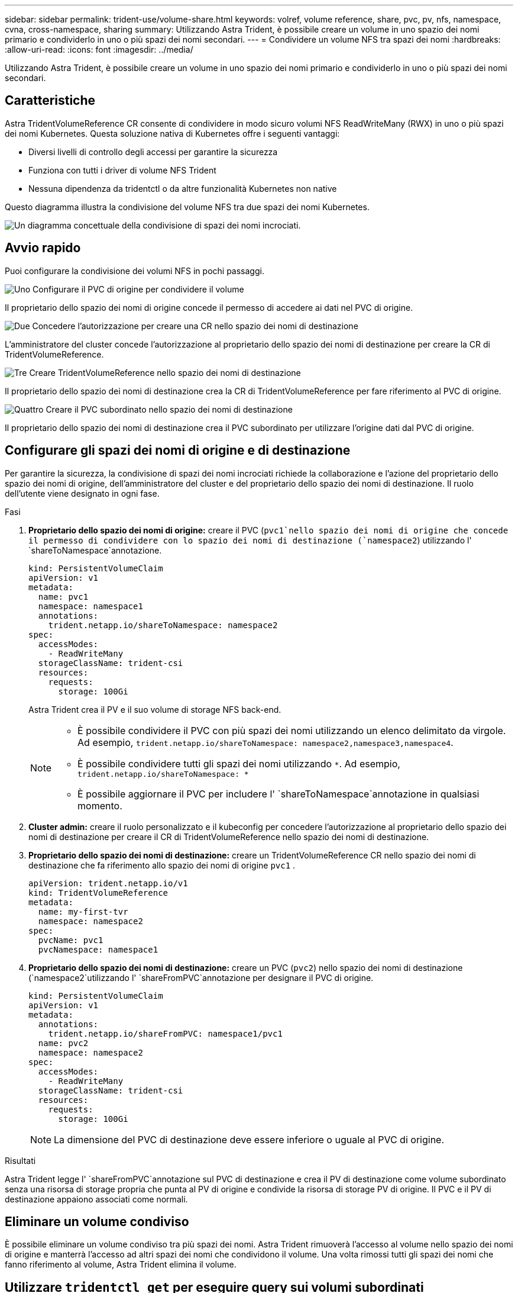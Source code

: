 ---
sidebar: sidebar 
permalink: trident-use/volume-share.html 
keywords: volref, volume reference, share, pvc, pv, nfs, namespace, cvna, cross-namespace, sharing 
summary: Utilizzando Astra Trident, è possibile creare un volume in uno spazio dei nomi primario e condividerlo in uno o più spazi dei nomi secondari. 
---
= Condividere un volume NFS tra spazi dei nomi
:hardbreaks:
:allow-uri-read: 
:icons: font
:imagesdir: ../media/


[role="lead"]
Utilizzando Astra Trident, è possibile creare un volume in uno spazio dei nomi primario e condividerlo in uno o più spazi dei nomi secondari.



== Caratteristiche

Astra TridentVolumeReference CR consente di condividere in modo sicuro volumi NFS ReadWriteMany (RWX) in uno o più spazi dei nomi Kubernetes. Questa soluzione nativa di Kubernetes offre i seguenti vantaggi:

* Diversi livelli di controllo degli accessi per garantire la sicurezza
* Funziona con tutti i driver di volume NFS Trident
* Nessuna dipendenza da tridentctl o da altre funzionalità Kubernetes non native


Questo diagramma illustra la condivisione del volume NFS tra due spazi dei nomi Kubernetes.

image::cross-namespace-sharing.png[Un diagramma concettuale della condivisione di spazi dei nomi incrociati.]



== Avvio rapido

Puoi configurare la condivisione dei volumi NFS in pochi passaggi.

.image:https://raw.githubusercontent.com/NetAppDocs/common/main/media/number-1.png["Uno"] Configurare il PVC di origine per condividere il volume
[role="quick-margin-para"]
Il proprietario dello spazio dei nomi di origine concede il permesso di accedere ai dati nel PVC di origine.

.image:https://raw.githubusercontent.com/NetAppDocs/common/main/media/number-2.png["Due"] Concedere l'autorizzazione per creare una CR nello spazio dei nomi di destinazione
[role="quick-margin-para"]
L'amministratore del cluster concede l'autorizzazione al proprietario dello spazio dei nomi di destinazione per creare la CR di TridentVolumeReference.

.image:https://raw.githubusercontent.com/NetAppDocs/common/main/media/number-3.png["Tre"] Creare TridentVolumeReference nello spazio dei nomi di destinazione
[role="quick-margin-para"]
Il proprietario dello spazio dei nomi di destinazione crea la CR di TridentVolumeReference per fare riferimento al PVC di origine.

.image:https://raw.githubusercontent.com/NetAppDocs/common/main/media/number-4.png["Quattro"] Creare il PVC subordinato nello spazio dei nomi di destinazione
[role="quick-margin-para"]
Il proprietario dello spazio dei nomi di destinazione crea il PVC subordinato per utilizzare l'origine dati dal PVC di origine.



== Configurare gli spazi dei nomi di origine e di destinazione

Per garantire la sicurezza, la condivisione di spazi dei nomi incrociati richiede la collaborazione e l'azione del proprietario dello spazio dei nomi di origine, dell'amministratore del cluster e del proprietario dello spazio dei nomi di destinazione. Il ruolo dell'utente viene designato in ogni fase.

.Fasi
. *Proprietario dello spazio dei nomi di origine:* creare il PVC (`pvc1`nello spazio dei nomi di origine che concede il permesso di condividere con lo spazio dei nomi di destinazione (`namespace2`) utilizzando l' `shareToNamespace`annotazione.
+
[listing]
----
kind: PersistentVolumeClaim
apiVersion: v1
metadata:
  name: pvc1
  namespace: namespace1
  annotations:
    trident.netapp.io/shareToNamespace: namespace2
spec:
  accessModes:
    - ReadWriteMany
  storageClassName: trident-csi
  resources:
    requests:
      storage: 100Gi
----
+
Astra Trident crea il PV e il suo volume di storage NFS back-end.

+
[NOTE]
====
** È possibile condividere il PVC con più spazi dei nomi utilizzando un elenco delimitato da virgole. Ad esempio, `trident.netapp.io/shareToNamespace: namespace2,namespace3,namespace4`.
** È possibile condividere tutti gli spazi dei nomi utilizzando `*`. Ad esempio, `trident.netapp.io/shareToNamespace: *`
** È possibile aggiornare il PVC per includere l' `shareToNamespace`annotazione in qualsiasi momento.


====
. *Cluster admin:* creare il ruolo personalizzato e il kubeconfig per concedere l'autorizzazione al proprietario dello spazio dei nomi di destinazione per creare il CR di TridentVolumeReference nello spazio dei nomi di destinazione.
. *Proprietario dello spazio dei nomi di destinazione:* creare un TridentVolumeReference CR nello spazio dei nomi di destinazione che fa riferimento allo spazio dei nomi di origine `pvc1` .
+
[listing]
----
apiVersion: trident.netapp.io/v1
kind: TridentVolumeReference
metadata:
  name: my-first-tvr
  namespace: namespace2
spec:
  pvcName: pvc1
  pvcNamespace: namespace1
----
. *Proprietario dello spazio dei nomi di destinazione:* creare un PVC (`pvc2`) nello spazio dei nomi di destinazione (`namespace2`utilizzando l' `shareFromPVC`annotazione per designare il PVC di origine.
+
[listing]
----
kind: PersistentVolumeClaim
apiVersion: v1
metadata:
  annotations:
    trident.netapp.io/shareFromPVC: namespace1/pvc1
  name: pvc2
  namespace: namespace2
spec:
  accessModes:
    - ReadWriteMany
  storageClassName: trident-csi
  resources:
    requests:
      storage: 100Gi
----
+

NOTE: La dimensione del PVC di destinazione deve essere inferiore o uguale al PVC di origine.



.Risultati
Astra Trident legge l' `shareFromPVC`annotazione sul PVC di destinazione e crea il PV di destinazione come volume subordinato senza una risorsa di storage propria che punta al PV di origine e condivide la risorsa di storage PV di origine. Il PVC e il PV di destinazione appaiono associati come normali.



== Eliminare un volume condiviso

È possibile eliminare un volume condiviso tra più spazi dei nomi. Astra Trident rimuoverà l'accesso al volume nello spazio dei nomi di origine e manterrà l'accesso ad altri spazi dei nomi che condividono il volume. Una volta rimossi tutti gli spazi dei nomi che fanno riferimento al volume, Astra Trident elimina il volume.



== Utilizzare `tridentctl get` per eseguire query sui volumi subordinati

Utilizzando l'[`tridentctl`utilità, è possibile eseguire `get` il comando per ottenere volumi subordinati. Per ulteriori informazioni, fare riferimento al link:../Trident-reference/tridentctl.html[`tridentctl` Commands and options].

[listing]
----
Usage:
  tridentctl get [option]
----
Allarmi:

* ``-h, --help`: Guida per i volumi.
* `--parentOfSubordinate string`: Limita la query al volume di origine subordinato.
* `--subordinateOf string`: Limita la query ai subordinati del volume.




== Limitazioni

* Astra Trident non può impedire la scrittura degli spazi dei nomi di destinazione nel volume condiviso. È necessario utilizzare il blocco dei file o altri processi per impedire la sovrascrittura dei dati dei volumi condivisi.
* Non è possibile revocare l'accesso al PVC di origine rimuovendo le `shareToNamespace` annotazioni o `shareFromNamespace` eliminando il `TridentVolumeReference` CR. Per revocare l'accesso, è necessario eliminare il PVC subordinato.
* Snapshot, cloni e mirroring non sono possibili sui volumi subordinati.




== Per ulteriori informazioni

Per ulteriori informazioni sull'accesso ai volumi tra spazi dei nomi:

* Visita link:https://cloud.netapp.com/blog/astra-blg-sharing-volumes-between-namespaces-say-hello-to-cross-namespace-volume-access["Condivisione di volumi tra spazi dei nomi: Dai il benvenuto all'accesso a volumi tra spazi dei nomi"^].
* Guarda la demo su link:https://media.netapp.com/page/9071d19d-1438-5ed3-a7aa-ea4d73c28b7f/solutions-products["NetAppTV"^].


